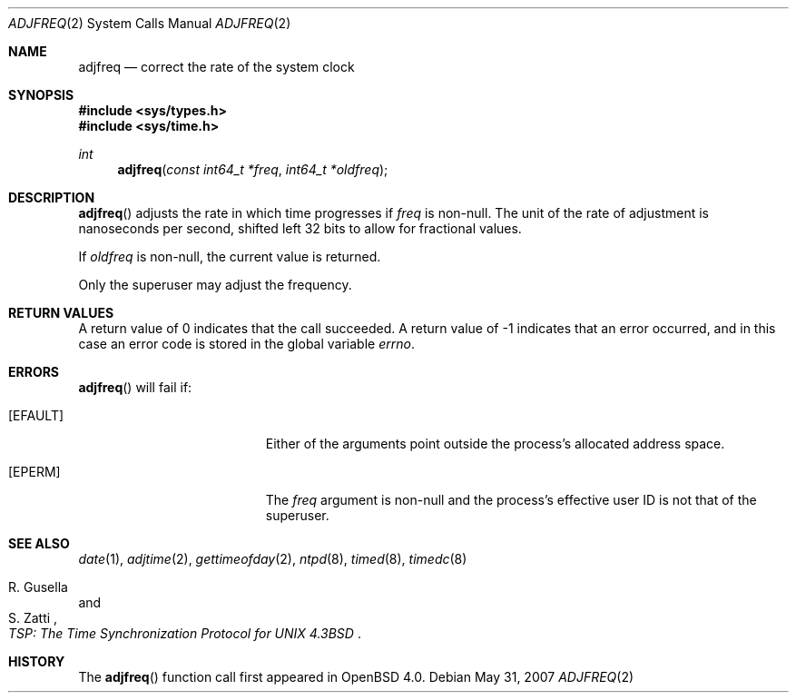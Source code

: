.\"	$OpenBSD: adjfreq.2,v 1.3 2007/05/31 19:19:32 jmc Exp $
.\"
.\" Copyright (c) 2006 Otto Moerbeek
.\"
.\" Redistribution and use in source and binary forms, with or without
.\" modification, are permitted provided that the following conditions
.\" are met:
.\" 1. Redistributions of source code must retain the above copyright
.\"    notice, this list of conditions and the following disclaimer.
.\" 2. Redistributions in binary form must reproduce the above copyright
.\"    notice, this list of conditions and the following disclaimer in the
.\"    documentation and/or other materials provided with the distribution.
.\"
.\" THIS SOFTWARE IS PROVIDED BY THE REGENTS AND CONTRIBUTORS ``AS IS'' AND
.\" ANY EXPRESS OR IMPLIED WARRANTIES, INCLUDING, BUT NOT LIMITED TO, THE
.\" IMPLIED WARRANTIES OF MERCHANTABILITY AND FITNESS FOR A PARTICULAR PURPOSE
.\" ARE DISCLAIMED.  IN NO EVENT SHALL THE REGENTS OR CONTRIBUTORS BE LIABLE
.\" FOR ANY DIRECT, INDIRECT, INCIDENTAL, SPECIAL, EXEMPLARY, OR CONSEQUENTIAL
.\" DAMAGES (INCLUDING, BUT NOT LIMITED TO, PROCUREMENT OF SUBSTITUTE GOODS
.\" OR SERVICES; LOSS OF USE, DATA, OR PROFITS; OR BUSINESS INTERRUPTION)
.\" HOWEVER CAUSED AND ON ANY THEORY OF LIABILITY, WHETHER IN CONTRACT, STRICT
.\" LIABILITY, OR TORT (INCLUDING NEGLIGENCE OR OTHERWISE) ARISING IN ANY WAY
.\" OUT OF THE USE OF THIS SOFTWARE, EVEN IF ADVISED OF THE POSSIBILITY OF
.\" SUCH DAMAGE.
.\"
.Dd $Mdocdate: May 31 2007 $
.Dt ADJFREQ 2
.Os
.Sh NAME
.Nm adjfreq
.Nd "correct the rate of the system clock"
.Sh SYNOPSIS
.Fd #include <sys/types.h>
.Fd #include <sys/time.h>
.Ft int
.Fn adjfreq "const int64_t *freq" "int64_t *oldfreq"
.Sh DESCRIPTION
.Fn adjfreq
adjusts the rate in which time progresses if
.Fa freq
is non-null.
The unit of the rate of adjustment is nanoseconds per second,
shifted left 32 bits to allow for fractional values.
.Pp
If
.Fa oldfreq
is non-null, the current value is returned.
.Pp
Only the superuser may adjust the frequency.
.Sh RETURN VALUES
A return value of 0 indicates that the call succeeded.
A return value of \-1 indicates that an error occurred, and in this
case an error code is stored in the global variable
.Va errno .
.Sh ERRORS
.Fn adjfreq
will fail if:
.Bl -tag -width Er
.It Bq Er EFAULT
Either of the arguments point outside the process's allocated address space.
.It Bq Er EPERM
The
.Fa freq
argument is non-null and the process's effective user ID is not that
of the superuser.
.El
.Sh SEE ALSO
.Xr date 1 ,
.Xr adjtime 2 ,
.Xr gettimeofday 2 ,
.Xr ntpd 8 ,
.Xr timed 8 ,
.Xr timedc 8
.Rs
.%T "TSP: The Time Synchronization Protocol for UNIX 4.3BSD"
.%A R. Gusella
.%A S. Zatti
.Re
.Sh HISTORY
The
.Fn adjfreq
function call first appeared in
.Ox 4.0 .
